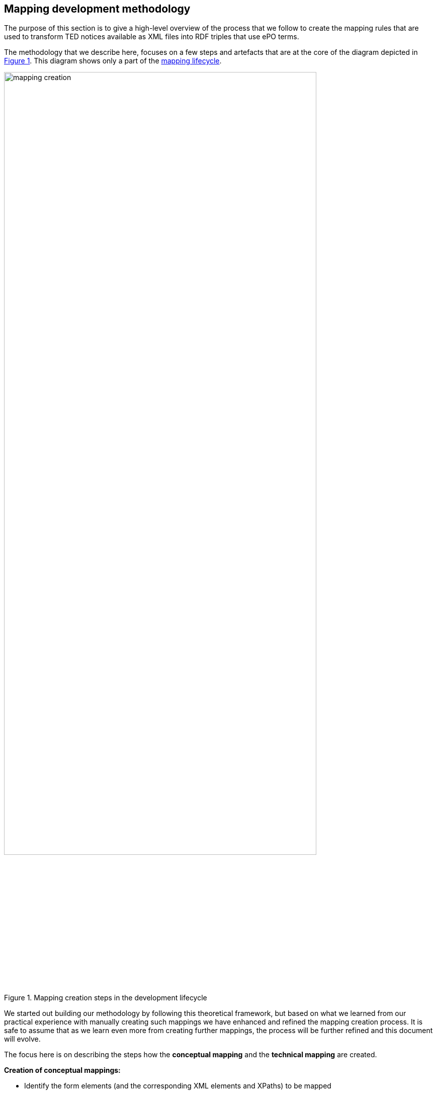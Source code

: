 == Mapping development methodology

The purpose of this section is to give a high-level overview of the process that we follow to create the mapping rules that are used to transform TED notices available as XML files into RDF triples that use ePO terms.

The methodology that we describe here, focuses on a few steps and artefacts that are at the core of the diagram depicted in <<mapping-creation>>. This diagram shows only a part of the xref:partial$methodology/mapping-lifecycle.adoc[mapping lifecycle].

[#mapping-creation]
.Mapping creation steps in the development lifecycle
[reftext="Figure {counter:figure}",align="center"]
image::mapping_creation.png[width=85%]

We started out building our methodology by following this theoretical framework, but based on what we learned from our practical experience with manually creating such mappings we have enhanced and refined the mapping creation process. It is safe to assume that as we learn even more from creating further mappings, the process will be further refined and this document will evolve.

The focus here is on describing the steps how the *conceptual mapping* and the *technical mapping* are created.

*Creation of conceptual mappings:*

* Identify the form elements (and the corresponding XML elements and XPaths) to be mapped
* Identify eForm Business Terms (BT) corresponding to the XML elements (optional)
* Identify ePO terms (classes and relations) that correspond to XML elements and their relationships
* Identify value sets in XML
* Identify value sets in ePO and in other vocabularies, corresponding to XML controlled values used in the XML files
* Write Turtle fragments that provide a template for the triples that should be generated, and which can be used in the RML mapping rules
* Identify and document problems/issue/questions to be clarified with external experts

*Creation of technical mappings:*

* Identify the sources that are necessary to execute a mapping
* Prepare vocabulary files, and other “dictionaries” that are to be used as resources for the mapping
* Prepare test data
* Write YARRRML rules (optional)
* Write RML rules (or convert YARRRML rules to RML) and test them
* Document problems and create tasks to find solutions for them

*Testing the mapping in various ways* to discover potential problems and improve it:

* Run the mapping on all test notices files and analyse the output
* Generate the various validation outputs (SHACL shapes, SPARQL queries etc), for all test data and analyse it
* Execute the other steps in the mapping development lifecycle to find potential issues and refine the mapping

Next we provide more detailed descriptions of steps in more detail.

=== Steps involved in the conceptual mapping process

The conceptual mapping (see structure description here ) is the first artefact that must be created. It requires a thorough understanding of the content of a given form, and all the related concepts in the ePO ontology. It will likely involve several rounds of discussions with people who have deep knowledge in these areas, to ensure that the conceptual mapping is done right. Below we look at certain sub-steps involved in developing the conceptual mapping.

==== Identify the Form Elements (and the Corresponding XML Elements and XPaths) to be Mapped

To identify the XML elements that contain information to be mapped to RDF we look at:

* The “Standard Forms to eForms” mapping table that corresponds to the form that we are trying to map. This provides us both with the list of the form elements, as well as XPath expressions that can be used to retrieve the appropriate information (from XML elements, attributes, etc) from the XML data. *Note: *Some of these XPaths are pretty straight forward, but other times they can be quite complicated, or multiple XPaths are used to retrieve alternative values. We need to test these XPaths, and see if we can write simpler, better and/or more appropriate ones.
* The *TED_EXPORT.xsd* schema file, corresponding to the XML version that we are trying to map. *Note:* Special attention should be paid to the structure of the XML document (especially when we have repeating elements, or multiple levels of nesting, sometimes involving elements with very similar names)
* The *PDF form* that we are trying to map, to make sure that all the elements are covered and the correct semantic of the fields has been identified
Individual XML notices available in our test data set, as well as data extracted from these sample notices and compiled in tables to provide an overview of the different values that are contained in the test regarding a certain field.

==== Identify eForm Business Terms (BT) corresponding to the XML elements (optional)
Although this is not necessary for the conversion of the Standard Form XML to RDF data, from a future-oriented perspective it is still useful to identify the eForm Business Terms corresponding to each Standard Form element. This should be pretty straight forward by looking at the “Standard Forms to eForms” mapping table.

==== Identify ePO terms (classes and relations) that correspond to XML elements and their relationships
Basically, in this step, we need to identify the appropriate classes, class attributes, and relationships between the ePO classes that can be used to represent the information contained in the various XML elements. This requires a deep understanding of the ePO model.

Identifying the relevant ePO terms might not be very straightforward in some cases, as there is quite a significant difference between the conceptualisation and abstractisations made in the two models, and we can often encounter situations where even the names used for the same concept might differ significantly in the two models. Therefore, in this step it is *highly recommended* to consult with people who have a high level of knowledge of the structure and content of the ePO model.

Make sure to *document* any problems and discrepancies that we discover, which prevents the creation of a perfect (one-to-one) mapping. This documentation should happen both on the spreadsheet (e.g. by highlighting problematic cells in certain colours and/or adding comments to them), but also by describing issues in a separate, dedicated, document that can be reviewed and addressed by ePO experts. For more on the documentation process see section below.

==== Identify value sets in XML

To identify the value sets (i.e. the possible different values) that are used in the XML data, either as certain element names, or attribute values), we need to look at:

* The *TED_EXPORT.xsd* schema file, corresponding to the XML version that we are trying to map,
* The values that appear in the sample XML notices, summarised in various ways.
* The *PDF form* that we are trying to map, to see if the form specifies an obvious value set, e.g. by means of checkboxes or radio buttons.
* Consult the authority tables used in the EPO available from the https://op.europa.eu/en/web/eu-vocabularies/authority-tables[EU Vocabularies]

==== Identify value sets in ePO and in other vocabularies, corresponding to XML controlled values used in the XML files

For this step we should identify the different vocabularies that are referenced by ePO attributes and relationships that are involved in the mapping of a certain XML element, and we should gain some familiarity with that vocabulary. At minimum we should know what namespace they are using and what are some of the values and how are they encoded (i.e. which properties they are using to encode labels, ids, etc).

==== Write Turtle fragments that provide a template for the triples that should be generated, and which can be used in the RML mapping rules

TODO

==== Identify and document problems/issue/questions to be clarified with external experts

TODO

=== Steps involved in the technical mapping process

In this section we will describe certain aspects that need to be addressed in the “technical mapping” step of the mapping creation process.

==== Identify the sources that are necessary to execute a mapping

This step is about making sure that all necessary sources are defined properly in the YARRRML/RML files, and that these sources refer to files that already exist, or will be available at the time of running the mapping, in the mapping package.

*Important:* The path to the source files should be specified relative to the RML file(s). So, if the RML mapping files are in the transformation/mappings folder (as described above), then the sources they define should point to the `../../data/data.xml` file, respectively to the various `.json`, `.csv` and/or `.xml` files in the `./resources` folder

==== Prepare vocabulary files, and other “dictionaries” that are to be used as resources for the mapping

====  Prepare test data

TODO

==== Write YARRRML Rules (optional)

During the initial phase of our mapping creation process we started out writing the mapping rules in https://rml.io/yarrrml/spec/[YARRRML] (a human readable text-based representation for declarative generation rules), instead of RML, because it seemed simpler, and the end result was more human friendly. However, as we gained more experience and confidence in how the mappings should be defined, we realised that writing RML rules directly could be even more powerful, and we started to rewrite all our YARRRML mapping rules into RML. If this transition proves to be successful, and writing RML rules directly will be more convenient, our process will not require writing YARRRML rules in the future. This is the reason for why this step is optional. It could be useful for small test cases, quick demos, or showcases, and in cases when some people are more familiar with YARRRML than RML. If people decide to write YARRRML rules, the next step will become unnecessary, as the RML rules will be automatically generated from the YARRRML rules, using xref:cli-toolchain.adoc[dedicated tools] that were developed for this purpose.

Since this step is optional, we will not describe in detail the individual issues that need to be worked on, but they are in principle the same as the ones described in the next section.

[#_write_rml_rules]
==== Write RML rules
If in the previous step we have defined the mapping rules in YARRRML, then this step consists of the simple action of executing xref:cli-toolchain.adoc[the tool that generates RML out of YARRRML].

Regardless of which file we chose to define manually, the YARRRML or the RML, at the end of this step we will need to have an RML mapping file that should be able to convert an XML notice into a corresponding RDF graph.

*In the rest of this section we assume that the RML rules are being written manually*, as this is the solution that promises the biggest potential benefitand this is the approach that we would like to pursue in the future.

The technical mappings are written in the https://rml.io/[RML mapping language]. The version of RML used is https://github.com/julianrojas87/rmlmapper-java[5.0.0-r362], which was recommended to us by Julian Rojas, its principal developer, in which the https://www.w3schools.com/xml/xpath_intro.asp[XPath] version https://www.w3.org/TR/xpath-31/[3.1] is supported.

===== prefix definition

To specify the technical mappings in RML, we start with the definition of the prefixes that are used in the mapping file. For example for the ePO ontology, we would define the epo prefix name as follows:

----
@prefix epo: <http://data.europa.eu/a4g/ontology#> .

----

The prefix names and their values, which are used in the RML file, should be ALL maintained in the https://github.com/meaningfy-ws/ted-sws/blob/feature/TED-311/ted_sws/resources/prefixes/prefixes.json[`prefixes.json`] resource file. If the content of that file is maintained and kept up to date properly, the entire prefix declaration section of the RML file could be automatically generated, and re-generated when necessary. (Note: Besides the individual prefixes, please also check out the array that is the assigned value to the `rml_rules` key).

===== TriplesMap

The next step after the definition of prefixes, is to define the various TriplesMaps to create class instances. For example, let's see an organisation's technical mapping.

----
<#OrganisationMapping> a rr:TriplesMap ;
   rml:logicalSource
       [
           rml:source "source.xml" ;
           rml:referenceFormulation ql:XPath
           rml:iterator "/TED_EXPORT/FORM_SECTION/F03_2014/CONTRACTING_BODY/ADDRESS_CONTRACTING_BODY" ;

       ] ;
----

The TriplesMap of this organisation is called “OrganisationMapping”, this name is a unique reference which is used to generate the rdf dataset and also used to refer to it  in the others mappings.

A TripleMap has:

1.  `rml:logicalSource` : containing the source (it can be the xml notice that we are transforming, or a CSV/JSON file containing the controlled values)

2. `rml:referenceFormulation` : defining the parser for the file. In the case of the XML notices we are using XPath, while for the CSV/JSON files we are using `ql:CSV/ql:JsonPath`
3. `rml:iterator` : the path were the RML mapping starts iterating for this Organisation mappings

===== SubjectMap

The subjectMap describes how to generate a unique subject value of a TriplesMap (e.g. Organisation).

----
 rr:subjectMap
       [
           rr:template
               "http://data.europa.eu/a4g/resource/Organisation/{replace(replace(/TED_EXPORT/CODED_DATA_SECTION/NOTICE_DATA/NO_DOC_OJS, ' ', '-' ), '/' , '-')}/{substring-before(substring-after(unparsed-text('https://www.uuidtools.com/api/generate/v3/namespace/ns:url/name/' || count(preceding::*)+1),'[\"'),'\"]')}" ;
           rr:class epo:Organisation

       ] ;
----


The subject should be unique to each different organisation that we find in a XML notice. To do that, we are using a concatenation of

1. a cleaned reference of the notice file
`replace(replace(/TED_EXPORT/CODED_DATA_SECTION/NOTICE_DATA/NO_DOC_OJS, ' ', '-' ), '/' , '-')}`; and
2. a cleaned result of a `MD5` function which returns a UUID based on the position of the iterator that is unique to each organisation on the XML notice, this is done with `{substring-before(substring-after(unparsed-text('https://www.uuidtools.com/api/generate/v3/namespace/ns:url/name/' || count(preceding::*)+1),'[\"'),'\"]')}`;
3. the type of the mapping is defined by rr:class epo:Organisation

This solution also helps us to handle the case of having nested tags by giving each of them a different uuid thanks to the result of the position XPath function.

===== predicatObjectMap

A nested set of predicates objects map to each predicate/object of the organisation instance.

----
rr:predicateObjectMap
   [
   rr:predicate epo:hasName ;
   rr:objectMap
           [
               rml:reference "OFFICIALNAME"
           ]
   ] ;
----

In this part of a TriplesMap we find two components:

1. A predicate `rr:predicate epo:hasName` ;
2. An objectMap. It can be
.. a rml:reference which is the XPath (starting from the iterator) into the XML notice corresponding to the value of the predicate (OFFICIALNAME) or
.. a rml:template that contains a combination of string and XPath expression

===== Refer to other mappings

A referencing object map allows using the subjects of another triples map as the objects generated by a predicate-object map.
We have two use cases of connecting two TriplesMaps by using the `rr:parentTriplesMap` pattern

* A referencing object map is represented by a resource that: has exactly one `rr:parentTriplesMap` property (without joint condition). Here is an example of connecting our Organisation to its ContactPoint

----
rr:predicateObjectMap
   [
       rr:predicate epo:hasDefaultContactPoint ;
       rr:objectMap
           [
               rr:parentTriplesMap <#ContactPoint>
           ] ;
   ] ;

----

* A referencing object map is represented by a resource that: many `rr:parentTriplesMap` properties (we use a `rr:joinCondition`). Here is an example of connecting an Address to its NUTS code

----
rr:predicateObjectMap
   [
       rr:predicate locn:adminUnitL1 ;
       rr:objectMap
           [
               rr:parentTriplesMap <#nuts>;
               rr:joinCondition [
                   rr:child "*:NUTS/@CODE";
                   rr:parent "code.value";
               ];
           ] ;
   ] ;

----

A join condition is represented by a resource that has exactly one value for each of the following two properties:

* `rr:child`, whose value is known as the join condition's child reference (the path into the Address TriplesMap)
* `rr:parent`, whose value is known as the join condition's parent source (the path into the ContactPont TriplesMap))


TODO: Ask Ibrahim to help provide some items and text snippets about the various technical mapping aspects that are challenging, interesting, or where multiple solutions were possible and certain design decisions have been taken, for example, the generation of UUID, using external files for controlled values, handling repeatable/nested tags, etc.

=== Document technical and philosophical issues

While writing the mapping rules, make sure to document any issues that you are not able to solve, or that raise interesting questions, in the https://docs.google.com/document/d/1nnvD6XXYPSDzv_VukDHswzYKd_-PDUMe7E-kUGHNcc8/edit?usp=sharing[Observations/Questions about mapping generation] Google doc. If warranted, a Jira task should be also created to address the given issue.

Problems that were successfully resolved should be integrated in this guide, as recommendations, e.g. in one of the above sections, and marked as [SOLVED] in the document. Unless the problem turns out to be fairly trivial, or there is only one obvious solution to it. It would be recommended NOT to delete the issue from the “Problem description” document, so that we can keep track of the different issues, and the thinking that went into choosing certain solutions.
